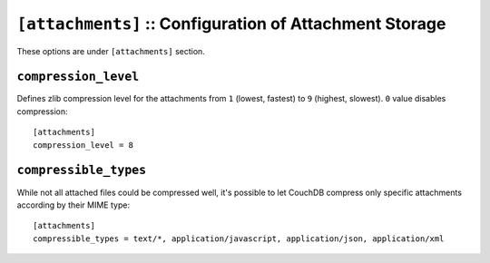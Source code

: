 .. Licensed under the Apache License, Version 2.0 (the "License"); you may not
.. use this file except in compliance with the License. You may obtain a copy of
.. the License at
..
..   http://www.apache.org/licenses/LICENSE-2.0
..
.. Unless required by applicable law or agreed to in writing, software
.. distributed under the License is distributed on an "AS IS" BASIS, WITHOUT
.. WARRANTIES OR CONDITIONS OF ANY KIND, either express or implied. See the
.. License for the specific language governing permissions and limitations under
.. the License.

.. highlight:: ini

.. _config/attachments:

``[attachments]`` :: Configuration of Attachment Storage
========================================================

These options are under ``[attachments]`` section.


.. _config/attachments/compression_level:

``compression_level``
---------------------

Defines zlib compression level for the attachments from ``1`` (lowest, fastest)
to ``9`` (highest, slowest). ``0`` value disables compression::

  [attachments]
  compression_level = 8


.. _config/attachments/compressible_types:

``compressible_types``
----------------------

While not all attached files could be compressed well, it's possible to let
CouchDB compress only specific attachments according by their MIME type::

  [attachments]
  compressible_types = text/*, application/javascript, application/json, application/xml

